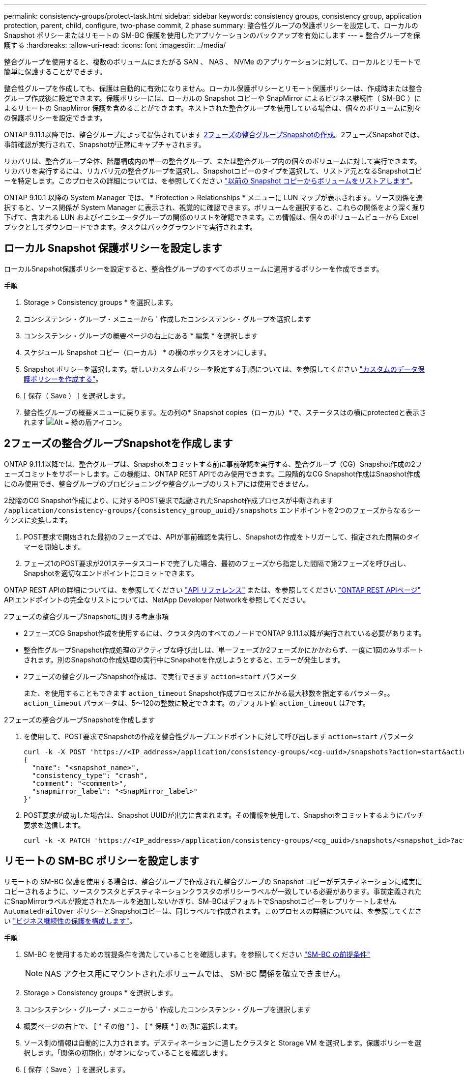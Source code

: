 ---
permalink: consistency-groups/protect-task.html 
sidebar: sidebar 
keywords: consistency groups, consistency group, application protection, parent, child, configure, two-phase commit, 2 phase 
summary: 整合性グループの保護ポリシーを設定して、ローカルの Snapshot ポリシーまたはリモートの SM-BC 保護を使用したアプリケーションのバックアップを有効にします 
---
= 整合グループを保護する
:hardbreaks:
:allow-uri-read: 
:icons: font
:imagesdir: ../media/


[role="lead"]
整合グループを使用すると、複数のボリュームにまたがる SAN 、 NAS 、 NVMe のアプリケーションに対して、ローカルとリモートで簡単に保護することができます。

整合性グループを作成しても、保護は自動的に有効になりません。ローカル保護ポリシーとリモート保護ポリシーは、作成時または整合グループ作成後に設定できます。保護ポリシーには、ローカルの Snapshot コピーや SnapMirror によるビジネス継続性（ SM-BC ）によるリモートの SnapMirror 保護を含めることができます。ネストされた整合グループを使用している場合は、個々のボリュームに別々の保護ポリシーを設定できます。

ONTAP 9.11.1以降では、整合グループによって提供されています <<two-phase,2フェーズの整合グループSnapshotの作成>>。2フェーズSnapshotでは、事前確認が実行されて、Snapshotが正常にキャプチャされます。

リカバリは、整合グループ全体、階層構成内の単一の整合グループ、または整合グループ内の個々のボリュームに対して実行できます。リカバリを実行するには、リカバリ元の整合グループを選択し、Snapshotコピーのタイプを選択して、リストア元となるSnapshotコピーを特定します。このプロセスの詳細については、を参照してください link:../task_dp_restore_from_vault.html["以前の Snapshot コピーからボリュームをリストアします"]。

ONTAP 9.10.1 以降の System Manager では、 * Protection > Relationships * メニューに LUN マップが表示されます。ソース関係を選択すると、ソース関係が System Manager に表示され、視覚的に確認できます。ボリュームを選択すると、これらの関係をより深く掘り下げて、含まれる LUN およびイニシエータグループの関係のリストを確認できます。この情報は、個々のボリュームビューから Excel ブックとしてダウンロードできます。タスクはバックグラウンドで実行されます。



== ローカル Snapshot 保護ポリシーを設定します

ローカルSnapshot保護ポリシーを設定すると、整合性グループのすべてのボリュームに適用するポリシーを作成できます。

.手順
. Storage > Consistency groups * を選択します。
. コンシステンシ・グループ・メニューから ' 作成したコンシステンシ・グループを選択します
. コンシステンシ・グループの概要ページの右上にある * 編集 * を選択します
. スケジュール Snapshot コピー（ローカル） * の横のボックスをオンにします。
. Snapshot ポリシーを選択します。新しいカスタムポリシーを設定する手順については、を参照してください link:../task_dp_create_custom_data_protection_policies.html["カスタムのデータ保護ポリシーを作成する"]。
. [ 保存（ Save ） ] を選択します。
. 整合性グループの概要メニューに戻ります。左の列の* Snapshot copies（ローカル）*で、ステータスはの横にprotectedと表示されます image:../media/icon_shield.png["Alt = 緑の盾アイコン"]。




== 2フェーズの整合グループSnapshotを作成します

ONTAP 9.11.1以降では、整合グループは、Snapshotをコミットする前に事前確認を実行する、整合グループ（CG）Snapshot作成の2フェーズコミットをサポートします。この機能は、ONTAP REST APIでのみ使用できます。二段階的なCG Snapshot作成はSnapshot作成にのみ使用でき、整合グループのプロビジョニングや整合グループのリストアには使用できません。

2段階のCG Snapshot作成により、に対するPOST要求で起動されたSnapshot作成プロセスが中断されます `/application/consistency-groups/{consistency_group_uuid}/snapshots` エンドポイントを2つのフェーズからなるシーケンスに変換します。

. POST要求で開始された最初のフェーズでは、APIが事前確認を実行し、Snapshotの作成をトリガーして、指定された間隔のタイマーを開始します。
. フェーズ1のPOST要求が201ステータスコードで完了した場合、最初のフェーズから指定した間隔で第2フェーズを呼び出し、Snapshotを適切なエンドポイントにコミットできます。


ONTAP REST APIの詳細については、を参照してください link:https://docs.netapp.com/us-en/ontap-automation/reference/api_reference.html["API リファレンス"^] または、を参照してください link:https://devnet.netapp.com/restapi.php["ONTAP REST APIページ"^] APIエンドポイントの完全なリストについては、NetApp Developer Networkを参照してください。

.2フェーズの整合グループSnapshotに関する考慮事項
* 2フェーズCG Snapshot作成を使用するには、クラスタ内のすべてのノードでONTAP 9.11.1以降が実行されている必要があります。
* 整合性グループSnapshot作成処理のアクティブな呼び出しは、単一フェーズか2フェーズかにかかわらず、一度に1回のみサポートされます。別のSnapshotの作成処理の実行中にSnapshotを作成しようとすると、エラーが発生します。
* 2フェーズの整合グループSnapshot作成は、で実行できます `action=start` パラメータ
+
また、を使用することもできます `action_timeout` Snapshot作成プロセスにかかる最大秒数を指定するパラメータ。。 `action_timeout` パラメータは、5～120の整数に設定できます。のデフォルト値 `action_timeout` は7です。



.2フェーズの整合グループSnapshotを作成します
. を使用して、POST要求でSnapshotの作成を整合性グループエンドポイントに対して呼び出します `action=start` パラメータ
+
[source, curl]
----
curl -k -X POST 'https://<IP_address>/application/consistency-groups/<cg-uuid>/snapshots?action=start&action_timeout=7' -H "accept: application/hal+json" -H "content-type: application/json" -d '
{
  "name": "<snapshot_name>",
  "consistency_type": "crash",
  "comment": "<comment>",
  "snapmirror_label": "<SnapMirror_label>"
}'
----
. POST要求が成功した場合は、Snapshot UUIDが出力に含まれます。その情報を使用して、Snapshotをコミットするようにパッチ要求を送信します。
+
[source, curl]
----
curl -k -X PATCH 'https://<IP_address>/application/consistency-groups/<cg_uuid>/snapshots/<snapshot_id>?action=commit' -H "accept: application/hal+json" -H "content-type: application/json"
----




== リモートの SM-BC ポリシーを設定します

リモートの SM-BC 保護を使用する場合は、整合グループで作成された整合グループの Snapshot コピーがデスティネーションに確実にコピーされるように、ソースクラスタとデスティネーションクラスタのポリシーラベルが一致している必要があります。事前定義されたにSnapMirrorラベルが設定されたルールを追加しないかぎり、SM-BCはデフォルトでSnapshotコピーをレプリケートしません `AutomatedFailOver` ポリシーとSnapshotコピーは、同じラベルで作成されます。このプロセスの詳細については、を参照してください link:../task_san_configure_protection_for_business_continuity.html["ビジネス継続性の保護を構成します"]。

.手順
. SM-BC を使用するための前提条件を満たしていることを確認します。を参照してください link:../smbc/smbc_plan_prerequisites.html["SM-BC の前提条件"]
+

NOTE: NAS アクセス用にマウントされたボリュームでは、 SM-BC 関係を確立できません。

. Storage > Consistency groups * を選択します。
. コンシステンシ・グループ・メニューから ' 作成したコンシステンシ・グループを選択します
. 概要ページの右上で、 [ * その他 * ] 、 [ * 保護 * ] の順に選択します。
. ソース側の情報は自動的に入力されます。デスティネーションに適したクラスタと Storage VM を選択します。保護ポリシーを選択します。「関係の初期化」がオンになっていることを確認します。
. [ 保存（ Save ） ] を選択します。
. 整合グループの初期化と同期が必要になります。これが完了すると、*SnapMirror (Remote)*のステータスはの横に「Protected」と表示されます image:../media/icon_shield.png["Alt = 緑の盾アイコン"]。


.次のステップ
* link:clone-task.html["整合グループをクローニングする"]
* link:../task_dp_configure_snapshot.html["Snapshot コピーを設定します"]
* link:../task_dp_create_custom_data_protection_policies.html["カスタムのデータ保護ポリシーを作成する"]
link:../task_dp_recover_snapshot.html["Snapshot コピーからリカバリします"]
* link:../task_dp_restore_from_vault.html["以前の Snapshot コピーからボリュームをリストアします"]
* link:../smbc/index.html["SM-BCの概要"]
* link:https://docs.netapp.com/us-en/ontap-automation/["ONTAP 自動化に関するドキュメント"^]


